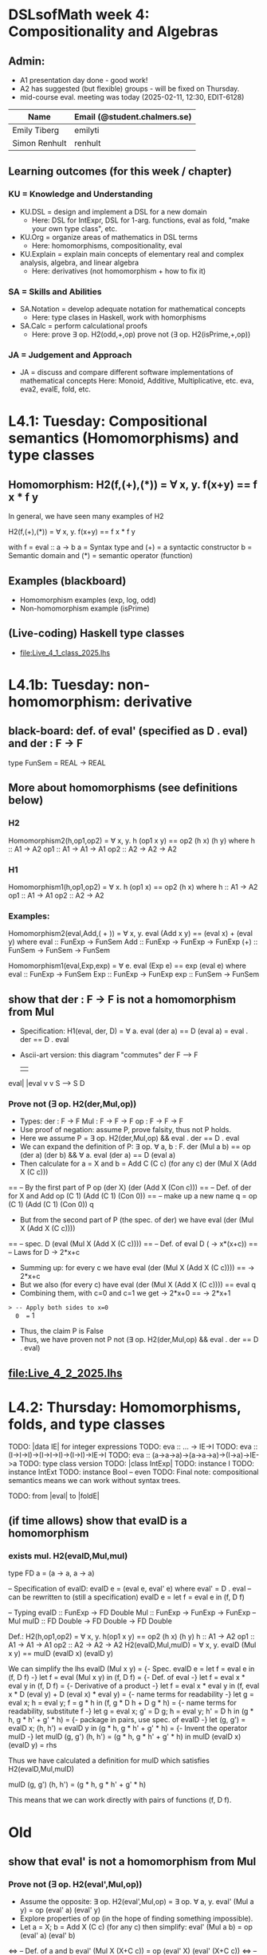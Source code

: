 * DSLsofMath week 4: Compositionality and Algebras
** Admin:
+ A1 presentation day done - good work!
+ A2 has suggested (but flexible) groups - will be fixed on Thursday.
+ mid-course eval. meeting was today (2025-02-11, 12:30, EDIT-6128)
| Name              | Email (@student.chalmers.se) |
|-------------------+------------------------------|
| Emily Tiberg      | emilyti                      |
| Simon Renhult     | renhult                      |
** Learning outcomes (for this week / chapter)
*** KU = Knowledge and Understanding
+ KU.DSL      = design and implement a DSL for a new domain
  + Here:       DSL for IntExpr, DSL for 1-arg. functions,
                eval as fold, "make your own type class", etc.
+ KU.Org      = organize areas of mathematics in DSL terms
  + Here:       homomorphisms, compositionality, eval
+ KU.Explain  = explain main concepts of elementary real and complex analysis, algebra, and linear algebra
  + Here:       derivatives (not homomorphism + how to fix it)
*** SA = Skills and Abilities
+ SA.Notation = develop adequate notation for mathematical concepts
  + Here:       type clases in Haskell, work with homorphisms
+ SA.Calc     = perform calculational proofs
  + Here:       prove ∃ op. H2(odd,+,op)
                prove not (∃ op. H2(isPrime,+,op))
*** JA = Judgement and Approach
+ JA = discuss and compare different software implementations of mathematical concepts
  Here:        Monoid, Additive, Multiplicative, etc.
               eva, eva2, evaIE, fold, etc.
* L4.1: Tuesday: Compositional semantics (Homomorphisms) and type classes
** Homomorphism: H2(f,(+),(*)) = ∀ x, y. f(x+y) == f x * f y

In general, we have seen many examples of H2

  H2(f,(+),(*)) = ∀ x, y. f(x+y) == f x * f y

with
  f = eval :: a -> b
  a = Syntax type     and (+) = a syntactic constructor
  b = Semantic domain and (*) = semantic operator (function)

** Examples (blackboard)
+ Homomorphism examples (exp, log, odd)
+ Non-homomorphism example (isPrime)
** (Live-coding) Haskell type classes
+ file:Live_4_1_class_2025.lhs
* L4.1b: Tuesday: non-homomorphism: derivative
** black-board: def. of eval' (specified as D . eval) and der : F -> F
type FunSem = REAL -> REAL
** More about homomorphisms (see definitions below)
*** H2
 Homomorphism2(h,op1,op2) = ∀ x, y. h (op1 x y) == op2 (h x) (h y)
   where  h   :: A1 -> A2
          op1 :: A1 -> A1 -> A1
          op2 :: A2 -> A2 -> A2

*** H1
 Homomorphism1(h,op1,op2) =    ∀ x. h (op1 x) == op2 (h x)
   where  h   :: A1 -> A2
          op1 :: A1 -> A1
          op2 :: A2 -> A2

*** Examples:

 Homomorphism2(eval,Add,( + )) = ∀ x, y. eval (Add x y) == (eval x) + (eval y)
   where  eval  :: FunExp -> FunSem
          Add   :: FunExp -> FunExp -> FunExp
          (+)   :: FunSem -> FunSem -> FunSem

 Homomorphism1(eval,Exp,exp) = ∀ e. eval (Exp e) == exp (eval e)
   where  eval  :: FunExp -> FunSem
          Exp   :: FunExp -> FunExp
          exp   :: FunSem -> FunSem

** show that der : F -> F is *not* a homomorphism from Mul
+ Specification: H1(eval, der, D) = ∀ a. eval (der a) == D (eval a)
                                  =        eval . der == D . eval
+ Ascii-art version: this diagram "commutes"
         der
    F   -->    F
    |          |
eval|	       |eval
    v	       v
    S   -->    S
          D
*** Prove not (∃ op. H2(der,Mul,op))
+ Types:
  der : F -> F
  Mul : F -> F -> F
  op  : F -> F -> F
+ Use proof of negation: assume P, prove falsity, thus not P holds.
+ Here we assume P = ∃ op. H2(der,Mul,op) && eval . der == D . eval
+ We can expand the definition of P:
  ∃ op. ∀ a, b : F.   der (Mul a b) == op (der a) (der b) &&
  ∀ a. eval (der a) == D (eval a)
+ Then calculate for a = X and b = Add C (C c)    (for any c)
  der (Mul X (Add X (C c)))
== -- By the first part of P
  op (der X) (der (Add X (Con c)))
== -- Def. of der for X and Add
  op (C 1) (Add (C 1) (Con 0))
== -- make up a new name q = op (C 1) (Add (C 1) (Con 0))
  q
+ But from the second part of P (the spec. of der) we have
  eval (der (Mul X (Add X (C c))))
== -- spec.
  D (eval (Mul X (Add X (C c))))
== -- Def. of eval
  D (\x -> x*(x+c))
== -- Laws for D
  \x -> 2*x+c
+ Summing up: for every c we have
  eval (der (Mul X (Add X (C c)))) == \x -> 2*x+c
+ But we also (for every c) have
  eval (der (Mul X (Add X (C c)))) == eval q
+ Combining them, with c=0 and c=1 we get
  \x -> 2*x+0  == \x -> 2*x+1
=> -- Apply both sides to x=0
  0  ==  1
+ Thus, the claim P is False
+ Thus, we have proven not P
  not (∃ op. H2(der,Mul,op) && eval . der == D . eval)

** file:Live_4_2_2025.lhs

* L4.2: Thursday: Homomorphisms, folds, and type classes
TODO: |data IE| for integer expressions
TODO: eva :: ... -> IE->I
TODO: eva :: (I->I->I)->(I->I->I)->(I->I)->IE->I
TODO: eva :: (a->a->a)->(a->a->a)->(I->a)->IE->a
TODO: type class version
TODO: |class IntExp|
TODO: instance I
TODO: instance IntExt
TODO: instance Bool -- even
TODO: Final note: compositional semantics means we can work without syntax trees.

TODO: from |eval| to |foldE|

** (if time allows) show that evalD *is* a homomorphism
*** exists mul. H2(evalD,Mul,mul)
 type FD a = (a -> a, a -> a)

 -- Specification of evalD:
 evalD e = (eval e, eval' e) where eval' = D . eval
 -- can be rewritten to (still a specification)
 evalD e = let f = eval e in (f, D f)

 -- Typing
 evalD :: FunExp -> FD Double
 Mul :: FunExp    -> FunExp    -> FunExp   -- Mul
 mulD  :: FD Double -> FD Double -> FD Double

 Def.: H2(h,op1,op2) = ∀ x, y. h(op1 x y) == op2 (h x) (h y)
          h :: A1 -> A2
	  op1 :: A1 -> A1 -> A1
	  op2 :: A2 -> A2 -> A2
   H2(evalD,Mul,mulD)
 =
   ∀ x, y. evalD (Mul x y) == mulD (evalD x) (evalD y)

 We can simplify the lhs
   evalD (Mul x y)
 = {- Spec. evalD e = let f = eval e in (f, D f) -}
   let f = eval (Mul x y) in (f, D f)
 = {- Def. of eval -}
   let f = eval x * eval y in (f, D f)
 = {- Derivative of a product -}
   let f = eval x * eval y
   in (f, eval x * D (eval y) + D (eval x) * eval y)
 = {- name terms for readability -}
   let g = eval x; h = eval y;
       f = g * h
   in (f, g * D h + D g * h)
 = {- name terms for readability, substitute f -}
   let g = eval x; g' = D g; h = eval y; h' = D h
   in (g * h, g * h' + g' * h)
 = {- package in pairs, use spec. of evalD -}
   let  (g, g') = evalD x;   (h, h') = evalD y
   in (g * h, g * h' + g' * h)
 = {- Invent the operator mulD -}
   let mulD (g, g') (h, h') = (g * h, g * h' + g' * h)
   in  mulD (evalD x) (evalD y)
 =
   rhs

 Thus we have calculated a definition for mulD which satisfies
   H2(evalD,Mul,mulD)

mulD (g, g') (h, h') = (g * h, g * h' + g' * h)

 This means that we can work directly with pairs of functions (f, D f).

* Old
** show that eval' is *not* a homomorphism from Mul
*** Prove not (∃ op. H2(eval',Mul,op))
+ Assume the opposite: ∃ op. H2(eval',Mul,op)
  = ∃ op. ∀ a, y. eval' (Mul a y) = op (eval' a) (eval' y)
+ Explore properties of op (in the hope of finding something
  impossible).
+ Let a = X; b = Add X (C c) (for any c) then simplify:
  eval' (Mul a b) = op (eval' a) (eval' b)
<=> -- Def. of a and b
  eval' (Mul X (X+C c)) = op (eval' X) (eval' (X+C c))
<=> -- Spec. of eval' = D . eval
  D (\x-> x*(x+c)) = op (D (\x->x)) (D (\x->x+c))
<=> -- Compute derivatives
  \x-> 2*x+c   =  op (\x->1) (\x->1)
+ OK - this holds for any c - let's specialise to c=0 and c=1
  \x-> 2*x+0   =  op (\x->1) (\x->1)
and
  \x-> 2*x+1   =  op (\x->1) (\x->1)
+ Thus
  \x-> 2*x+0   =  \x-> 2*x+1
=> -- Apply to x=0 on both sides
  0  =  1
<=>
  Absurd!
+ Thus, the claim ∃ op. H2(eval',Mul,op) is False
+ Thus, not (∃ op. H2(eval',Mul,op)) is True
+ QED

** Perhaps the tupling transform: a->(b,c) ~ (a->b, a->c)
** Teaser: an unusual stream & the fundamental theorem of (integral) calculus
** TODO: |apply c| is a |Num|-homomorphism
** TODO: |applyFD c| as well

+ der is not a homomorphism (related to lab A2)

+ Tupling transform to the rescue (blackboard)

+ Tupling transform (in Haskell)

+ Connect back to "make your own type class" (in Haskell)
